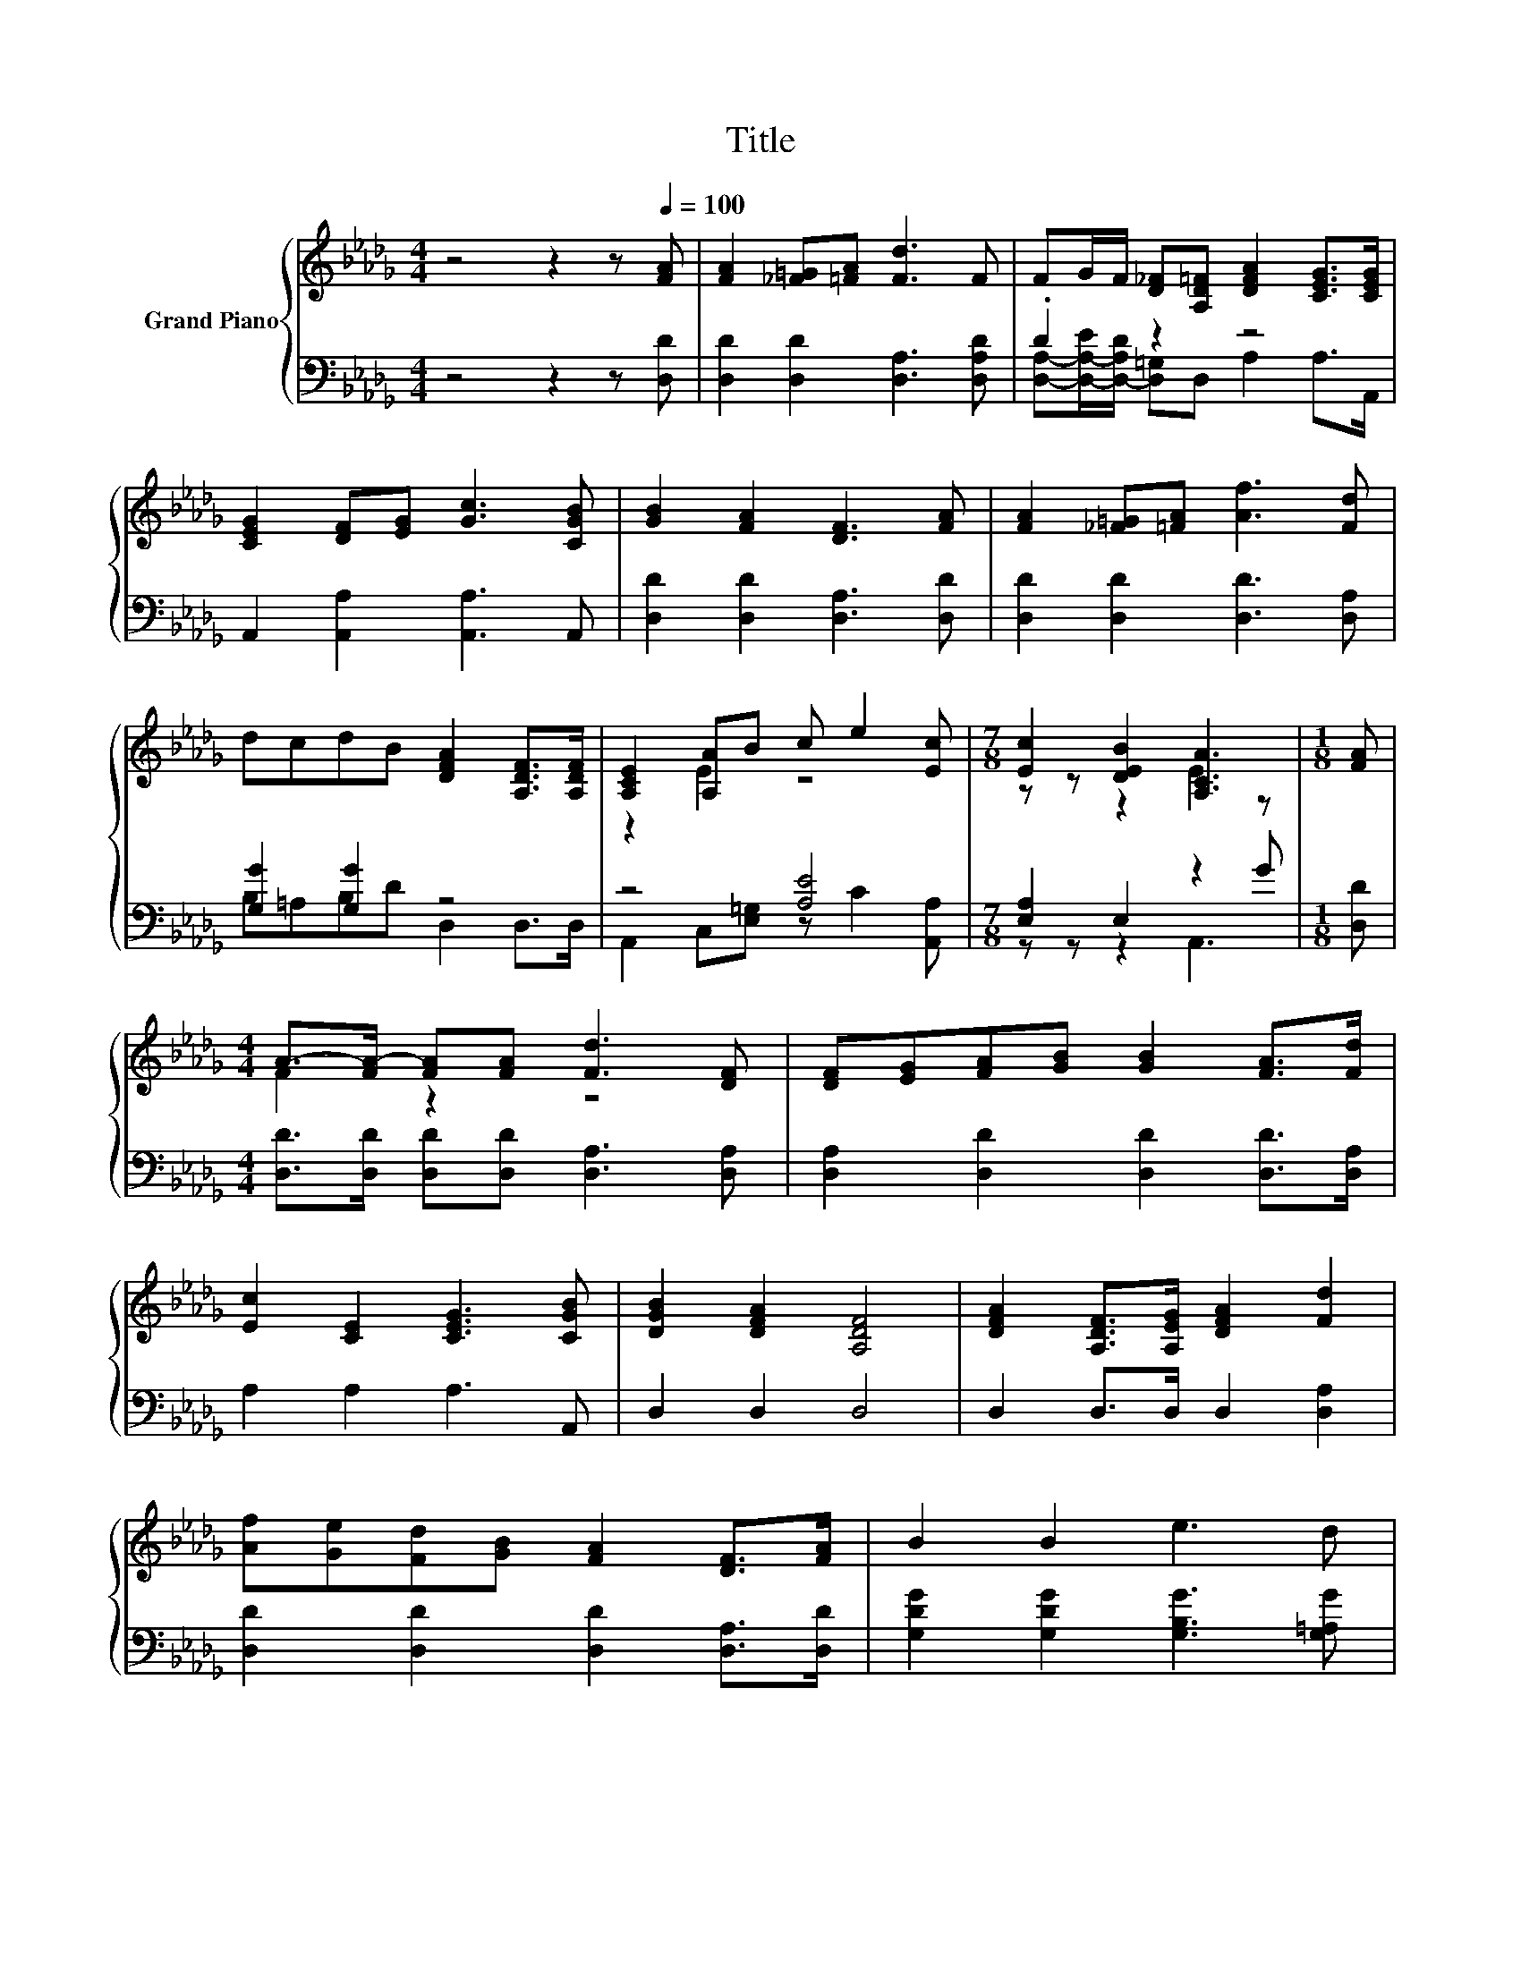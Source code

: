 X:1
T:Title
%%score { ( 1 4 ) | ( 2 3 ) }
L:1/8
M:4/4
K:Db
V:1 treble nm="Grand Piano"
V:4 treble 
V:2 bass 
V:3 bass 
V:1
 z4 z2 z[Q:1/4=100] [FA] | [FA]2 [_F=G][=FA] [Fd]3 F | FG/F/ [D_F][A,D=F] [DFA]2 [CEG]>[CEG] | %3
 [CEG]2 [DF][EG] [Gc]3 [CGB] | [GB]2 [FA]2 [DF]3 [FA] | [FA]2 [_F=G][=FA] [Af]3 [Fd] | %6
 dcdB [DFA]2 [A,DF]>[A,DF] | [A,CE]2 [A,A]B c e2 [Ec] |[M:7/8] [Ec]2 [DEB]2 [A,CA]3 |[M:1/8] [FA] | %10
[M:4/4] A->[FA-] [FA][FA] [Fd]3 [DF] | [DF][EG][FA][GB] [GB]2 [FA]>[Fd] | %12
 [Ec]2 [CE]2 [CEG]3 [CGB] | [DGB]2 [DFA]2 [A,DF]4 | [DFA]2 [A,DF]>[A,EG] [DFA]2 [Fd]2 | %15
 [Af][Ge][Fd][GB] [FA]2 [DF]>[FA] | B2 B2 e3 d | %17
[M:17/16] d-<dc-[Gc][Fd]/-[Fd]/-[Fd]/-[Fd]/-[Fd]/-[Fd]-<[Fd] |] %18
V:2
 z4 z2 z [D,D] | [D,D]2 [D,D]2 [D,A,]3 [D,A,D] | .D2 z2 z4 | A,,2 [A,,A,]2 [A,,A,]3 A,, | %4
 [D,D]2 [D,D]2 [D,A,]3 [D,D] | [D,D]2 [D,D]2 [D,D]3 [D,A,] | [G,G]2 [G,G]2 z4 | z4 [A,E]4 | %8
[M:7/8] [E,A,]2 E,2 z2 G |[M:1/8] [D,D] |[M:4/4] [D,D]>[D,D] [D,D][D,D] [D,A,]3 [D,A,] | %11
 [D,A,]2 [D,D]2 [D,D]2 [D,D]>[D,A,] | A,2 A,2 A,3 A,, | D,2 D,2 D,4 | D,2 D,>D, D,2 [D,A,]2 | %15
 [D,D]2 [D,D]2 [D,D]2 [D,A,]>[D,D] | [G,DG]2 [G,DG]2 [G,B,G]3 [G,=A,G] | %17
[M:17/16] [A,F]-<[A,F][K:bass][A,,A,]-<[A,,A,][D,A,]/-[D,A,]/-[D,A,]/-[D,A,]/-[D,A,]/-[D,A,]-<[D,A,] |] %18
V:3
 x8 | x8 | [D,A,]-[D,-A,-E]/[D,-A,D]/ [D,=G,]D, A,2 A,>A,, | x8 | x8 | x8 | B,=A,B,D D,2 D,>D, | %7
 A,,2 C,[E,=G,] z C2 [A,,A,] |[M:7/8] z z z2 A,,3 |[M:1/8] x |[M:4/4] x8 | x8 | x8 | x8 | x8 | x8 | %16
 x8 |[M:17/16] x2[K:bass] x13/2 |] %18
V:4
 x8 | x8 | x8 | x8 | x8 | x8 | x8 | z2 E2 z4 |[M:7/8] z z z2 E2 z |[M:1/8] x |[M:4/4] F2 z2 z4 | %11
 x8 | x8 | x8 | x8 | x8 | x8 |[M:17/16] z/ z/ z .E3/2 z/ z/ z/ z/ z/ z/ z/ z/ z |] %18

